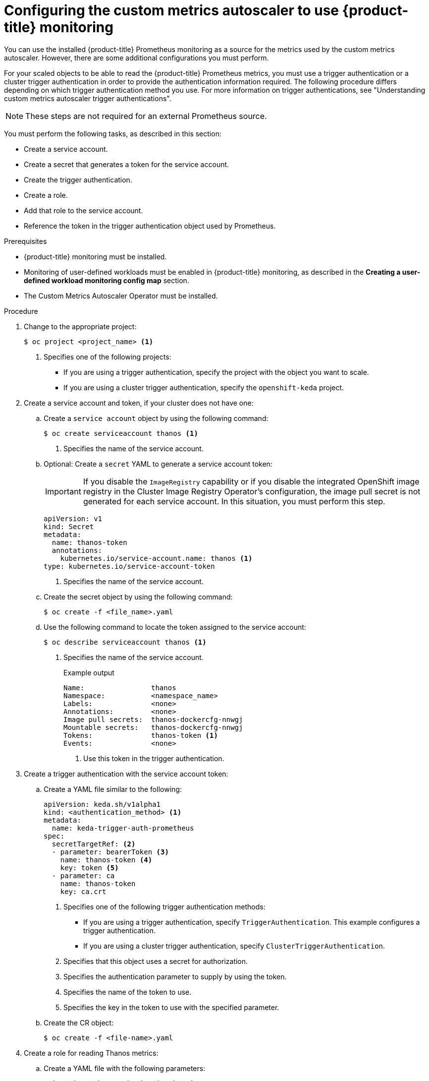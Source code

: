 // Module included in the following assemblies:
//
// * nodes/cma/nodes-cma-autoscaling-custom.adoc

:_mod-docs-content-type: PROCEDURE
[id="nodes-cma-autoscaling-custom-prometheus-config_{context}"]
= Configuring the custom metrics autoscaler to use {product-title} monitoring

You can use the installed {product-title} Prometheus monitoring as a source for the metrics used by the custom metrics autoscaler. However, there are some additional configurations you must perform.

For your scaled objects to be able to read the {product-title} Prometheus metrics, you must use a trigger authentication or a cluster trigger authentication in order to provide the authentication information required. The following procedure differs depending on which trigger authentication method you use. For more information on trigger authentications, see "Understanding custom metrics autoscaler trigger authentications". 

[NOTE]
====
These steps are not required for an external Prometheus source.
====

You must perform the following tasks, as described in this section:

* Create a service account.
* Create a secret that generates a token for the service account.
* Create the trigger authentication.
* Create a role.
* Add that role to the service account.
* Reference the token in the trigger authentication object used by Prometheus.

.Prerequisites

* {product-title} monitoring must be installed.

* Monitoring of user-defined workloads must be enabled in {product-title} monitoring, as described in the *Creating a user-defined workload monitoring config map* section.

* The Custom Metrics Autoscaler Operator must be installed.

.Procedure

. Change to the appropriate project:
+
[source,terminal]
----
$ oc project <project_name> <1>
----
<1> Specifies one of the following projects:
+
*  If you are using a trigger authentication, specify the project with the object you want to scale.
*  If you are using a cluster trigger authentication, specify the `openshift-keda` project.

. Create a service account and token, if your cluster does not have one:

.. Create a `service account` object by using the following command:
+
[source,terminal]
----
$ oc create serviceaccount thanos <1>
----
<1> Specifies the name of the service account.

.. Optional: Create a `secret` YAML to generate a service account token:
+
[IMPORTANT]
====
If you disable the `ImageRegistry` capability or if you disable the integrated OpenShift image registry in the Cluster Image Registry Operator’s configuration, the image pull secret is not generated for each service account. In this situation, you must perform this step.
====
+
[source,yaml]
----
apiVersion: v1
kind: Secret
metadata:
  name: thanos-token
  annotations:
    kubernetes.io/service-account.name: thanos <1>
type: kubernetes.io/service-account-token
----
<1> Specifies the name of the service account.

.. Create the secret object by using the following command:
+
[source,terminal]
----
$ oc create -f <file_name>.yaml
----

.. Use the following command to locate the token assigned to the service account:
+
[source,terminal]
----
$ oc describe serviceaccount thanos <1>
----
+
<1> Specifies the name of the service account.
+
--
.Example output
[source,terminal]
----
Name:                thanos
Namespace:           <namespace_name>
Labels:              <none>
Annotations:         <none>
Image pull secrets:  thanos-dockercfg-nnwgj
Mountable secrets:   thanos-dockercfg-nnwgj
Tokens:              thanos-token <1>
Events:              <none>

----
<1> Use this token in the trigger authentication.
--

. Create a trigger authentication with the service account token:

.. Create a YAML file similar to the following:
+
[source,yaml]
----
apiVersion: keda.sh/v1alpha1
kind: <authentication_method> <1>
metadata:
  name: keda-trigger-auth-prometheus
spec:
  secretTargetRef: <2>
  - parameter: bearerToken <3>
    name: thanos-token <4>
    key: token <5>
  - parameter: ca
    name: thanos-token
    key: ca.crt
----
<1> Specifies one of the following trigger authentication methods:
+
*  If you are using a trigger authentication, specify `TriggerAuthentication`. This example configures a trigger authentication.
*  If you are using a cluster trigger authentication, specify `ClusterTriggerAuthentication`.
+
<2> Specifies that this object uses a secret for authorization.
<3> Specifies the authentication parameter to supply by using the token.
<4> Specifies the name of the token to use.
<5> Specifies the key in the token to use with the specified parameter.

.. Create the CR object:
+
[source,terminal]
----
$ oc create -f <file-name>.yaml
----

. Create a role for reading Thanos metrics:
+
.. Create a YAML file with the following parameters:
+
[source,yaml]
----
apiVersion: rbac.authorization.k8s.io/v1
kind: Role
metadata:
  name: thanos-metrics-reader
rules:
- apiGroups:
  - ""
  resources:
  - pods
  verbs:
  - get
- apiGroups:
  - metrics.k8s.io
  resources:
  - pods
  - nodes
  verbs:
  - get
  - list
  - watch
----

.. Create the CR object:
+
[source,terminal]
----
$ oc create -f <file-name>.yaml
----

. Create a role binding for reading Thanos metrics:
+
.. Create a YAML file similar to the following:
+
[source,yaml]
----
apiVersion: rbac.authorization.k8s.io/v1
kind: <binding_type> <1>
metadata:
  name: thanos-metrics-reader <2>
  namespace: my-project <3>
roleRef:
  apiGroup: rbac.authorization.k8s.io
  kind: Role
  name: thanos-metrics-reader
subjects:
- kind: ServiceAccount
  name: thanos <4>
  namespace: <namespace_name> <5>
----
<1> Specifies one of the following object types:
+
*  If you are using a trigger authentication, specify `RoleBinding`.
*  If you are using a cluster trigger authentication, specify `ClusterRoleBinding`.
+
<2> Specifies the name of the role you created.
<3> Specifies one of the following projects:
+
*  If you are using a trigger authentication, specify the project with the object you want to scale.
*  If you are using a cluster trigger authentication, specify the `openshift-keda` project.
+
<4> Specifies the name of the service account to bind to the role.
<5> Specifies the project where you previously created the service account.

.. Create the CR object:
+
[source,terminal]
----
$ oc create -f <file-name>.yaml
----

You can now deploy a scaled object or scaled job to enable autoscaling for your application, as described in "Understanding how to add custom metrics autoscalers". To use {product-title} monitoring as the source, in the trigger, or scaler, you must include the following parameters:

* `triggers.type` must be `prometheus`
* `triggers.metadata.serverAddress` must be `\https://thanos-querier.openshift-monitoring.svc.cluster.local:9092`
* `triggers.metadata.authModes` must be `bearer`
* `triggers.metadata.namespace` must be set to the namespace of the object to scale
* `triggers.authenticationRef` must point to the trigger authentication resource specified in the previous step
